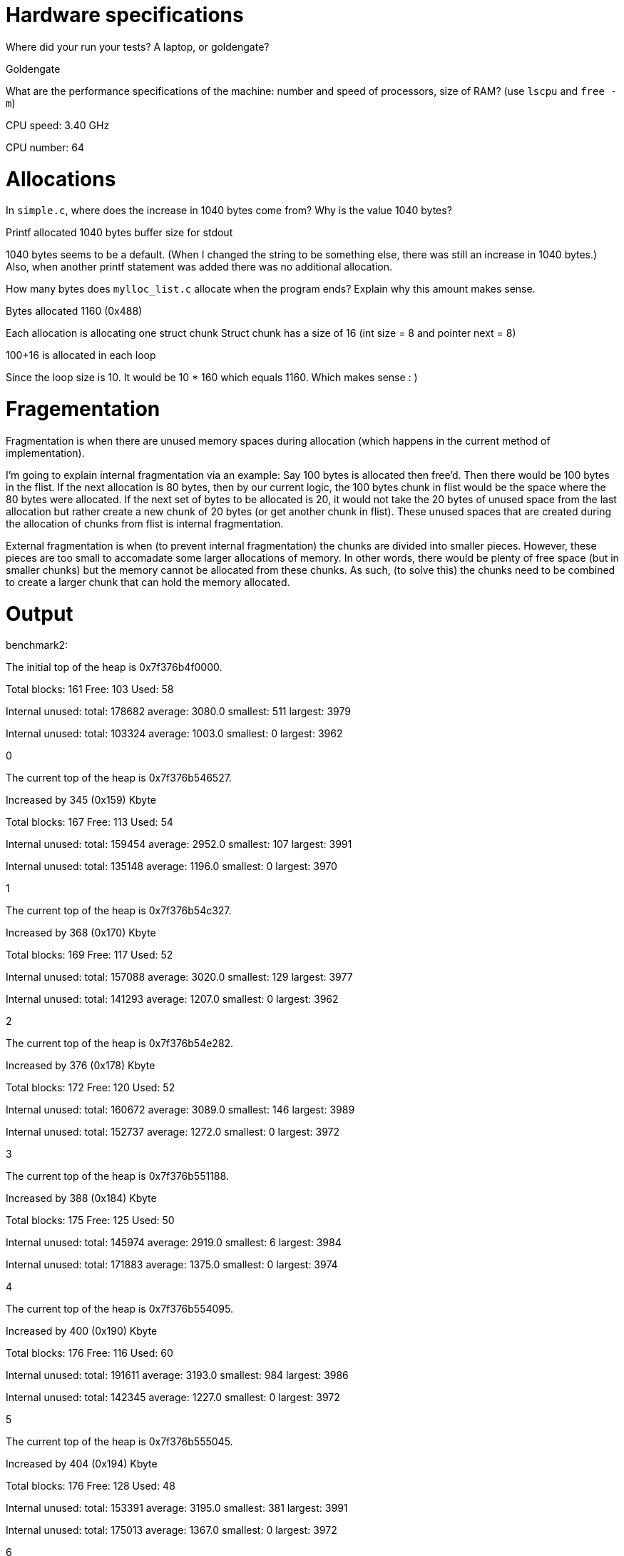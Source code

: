 = Hardware specifications

Where did your run your tests? A laptop, or goldengate?

Goldengate

What are the performance specifications of the machine: number and speed of
processors, size of RAM? (use `lscpu` and `free -m`)

CPU speed: 3.40 GHz

CPU number: 64

= Allocations

In `simple.c`, where does the increase in 1040 bytes come from?
Why is the value 1040 bytes?

Printf allocated 1040 bytes buffer size for stdout

1040 bytes seems to be a default. (When I changed the string to be something else, there was still an increase in 1040 bytes.)
Also, when another printf statement was added there was no additional allocation.


How many bytes does `mylloc_list.c` allocate when the program ends? Explain why
this amount makes sense.

Bytes allocated 1160 (0x488)

Each allocation is allocating one struct chunk
Struct chunk has a size of 16 (int size = 8 and pointer next = 8)

100+16 is allocated in each loop

Since the loop size is 10. It would be 10 * 160 which equals 1160. Which makes sense : )


= Fragementation

Fragmentation is when there are unused memory spaces during allocation (which happens in the current method of implementation).

I'm going to explain internal fragmentation via an example:
Say 100 bytes is allocated then free'd. Then there would be
100 bytes in the flist. If the next allocation is 80 bytes, then by our current logic,
the 100 bytes chunk in flist would be the space where the 80 bytes were allocated.
If the next set of bytes to be allocated is 20, it would not take the 20 bytes of unused space
from the last allocation but rather create a new chunk of 20 bytes (or get another chunk in flist).
These unused spaces that are created during the allocation of chunks from flist is internal fragmentation.

External fragmentation is when (to prevent internal fragmentation) the chunks are divided into smaller pieces. However, these pieces are too small to accomadate some larger allocations of memory.
In other words, there would be plenty of free space (but in smaller chunks) but the memory cannot be allocated from these chunks. As such, (to solve this) the chunks need to be combined to create a larger chunk that can hold the memory allocated. 

= Output

benchmark2:



The initial top of the heap is 0x7f376b4f0000.

Total blocks: 161 Free: 103 Used: 58 

Internal unused: total: 178682 average: 3080.0 smallest: 511 largest: 3979 

Internal unused: total: 103324 average: 1003.0 smallest: 0 largest: 3962 

0

The current top of the heap is 0x7f376b546527.

Increased by 345 (0x159) Kbyte

Total blocks: 167 Free: 113 Used: 54 

Internal unused: total: 159454 average: 2952.0 smallest: 107 largest: 3991

Internal unused: total: 135148 average: 1196.0 smallest: 0 largest: 3970 

1

The current top of the heap is 0x7f376b54c327.

Increased by 368 (0x170) Kbyte

Total blocks: 169 Free: 117 Used: 52 

Internal unused: total: 157088 average: 3020.0 smallest: 129 largest: 3977 

Internal unused: total: 141293 average: 1207.0 smallest: 0 largest: 3962 

2

The current top of the heap is 0x7f376b54e282.

Increased by 376 (0x178) Kbyte

Total blocks: 172 Free: 120 Used: 52 

Internal unused: total: 160672 average: 3089.0 smallest: 146 largest: 3989 

Internal unused: total: 152737 average: 1272.0 smallest: 0 largest: 3972 

3

The current top of the heap is 0x7f376b551188.

Increased by 388 (0x184) Kbyte

Total blocks: 175 Free: 125 Used: 50 

Internal unused: total: 145974 average: 2919.0 smallest: 6 largest: 3984 

Internal unused: total: 171883 average: 1375.0 smallest: 0 largest: 3974 

4

The current top of the heap is 0x7f376b554095.

Increased by 400 (0x190) Kbyte

Total blocks: 176 Free: 116 Used: 60 

Internal unused: total: 191611 average: 3193.0 smallest: 984 largest: 3986 

Internal unused: total: 142345 average: 1227.0 smallest: 0 largest: 3972 

5

The current top of the heap is 0x7f376b555045.

Increased by 404 (0x194) Kbyte

Total blocks: 176 Free: 128 Used: 48 

Internal unused: total: 153391 average: 3195.0 smallest: 381 largest: 3991 

Internal unused: total: 175013 average: 1367.0 smallest: 0 largest: 3972 

6

The current top of the heap is 0x7f376b555045.

Increased by 404 (0x194) Kbyte

Total blocks: 177 Free: 125 Used: 52 

Internal unused: total: 154837 average: 2977.0 smallest: 138 largest: 3989 

Internal unused: total: 166536 average: 1332.0 smallest: 0 largest: 3986 

7

The current top of the heap is 0x7f376b555ff5.

Increased by 407 (0x197) Kbyte

Total blocks: 178 Free: 118 Used: 60 

Internal unused: total: 193404 average: 3223.0 smallest: 401 largest: 3990 

Internal unused: total: 148419 average: 1257.0 smallest: 0 largest: 3991 

8

The current top of the heap is 0x7f376b556fa5.

Increased by 411 (0x19b) Kbyte

Total blocks: 178 Free: 130 Used: 48 

Internal unused: total: 150237 average: 3129.0 smallest: 636 largest: 3987 

Internal unused: total: 186800 average: 1436.0 smallest: 0 largest: 3986 

9

The current top of the heap is 0x7f376b556fa5.

Increased by 411 (0x19b) Kbyte

